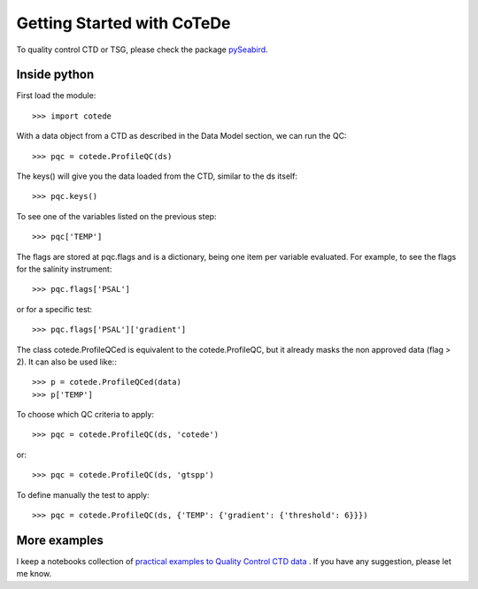 ***************************
Getting Started with CoTeDe
***************************

To quality control CTD or TSG, please check the package `pySeabird <https://seabird.castelao.net>`_.

Inside python
=============

First load the module::

    >>> import cotede

With a data object from a CTD as described in the Data Model section, we can run the QC::

    >>> pqc = cotede.ProfileQC(ds)

The keys() will give you the data loaded from the CTD, similar to the ds itself::

    >>> pqc.keys()

To see one of the variables listed on the previous step::

    >>> pqc['TEMP']

The flags are stored at pqc.flags and is a dictionary, being one item per variable evaluated. For example, to see the flags for the salinity instrument::

    >>> pqc.flags['PSAL']

or for a specific test::

    >>> pqc.flags['PSAL']['gradient']

The class cotede.ProfileQCed is equivalent to the cotede.ProfileQC, but it already masks the non approved data (flag > 2). It can also be used like:::

    >>> p = cotede.ProfileQCed(data)
    >>> p['TEMP']

To choose which QC criteria to apply::

    >>> pqc = cotede.ProfileQC(ds, 'cotede')

or::

    >>> pqc = cotede.ProfileQC(ds, 'gtspp')

To define manually the test to apply::

    >>> pqc = cotede.ProfileQC(ds, {'TEMP': {'gradient': {'threshold': 6}}})

More examples
=============

I keep a notebooks collection of `practical examples to Quality Control CTD data <http://nbviewer.ipython.org/github/castelao/cotede/tree/master/docs/notebooks/>`_
.
If you have any suggestion, please let me know.
